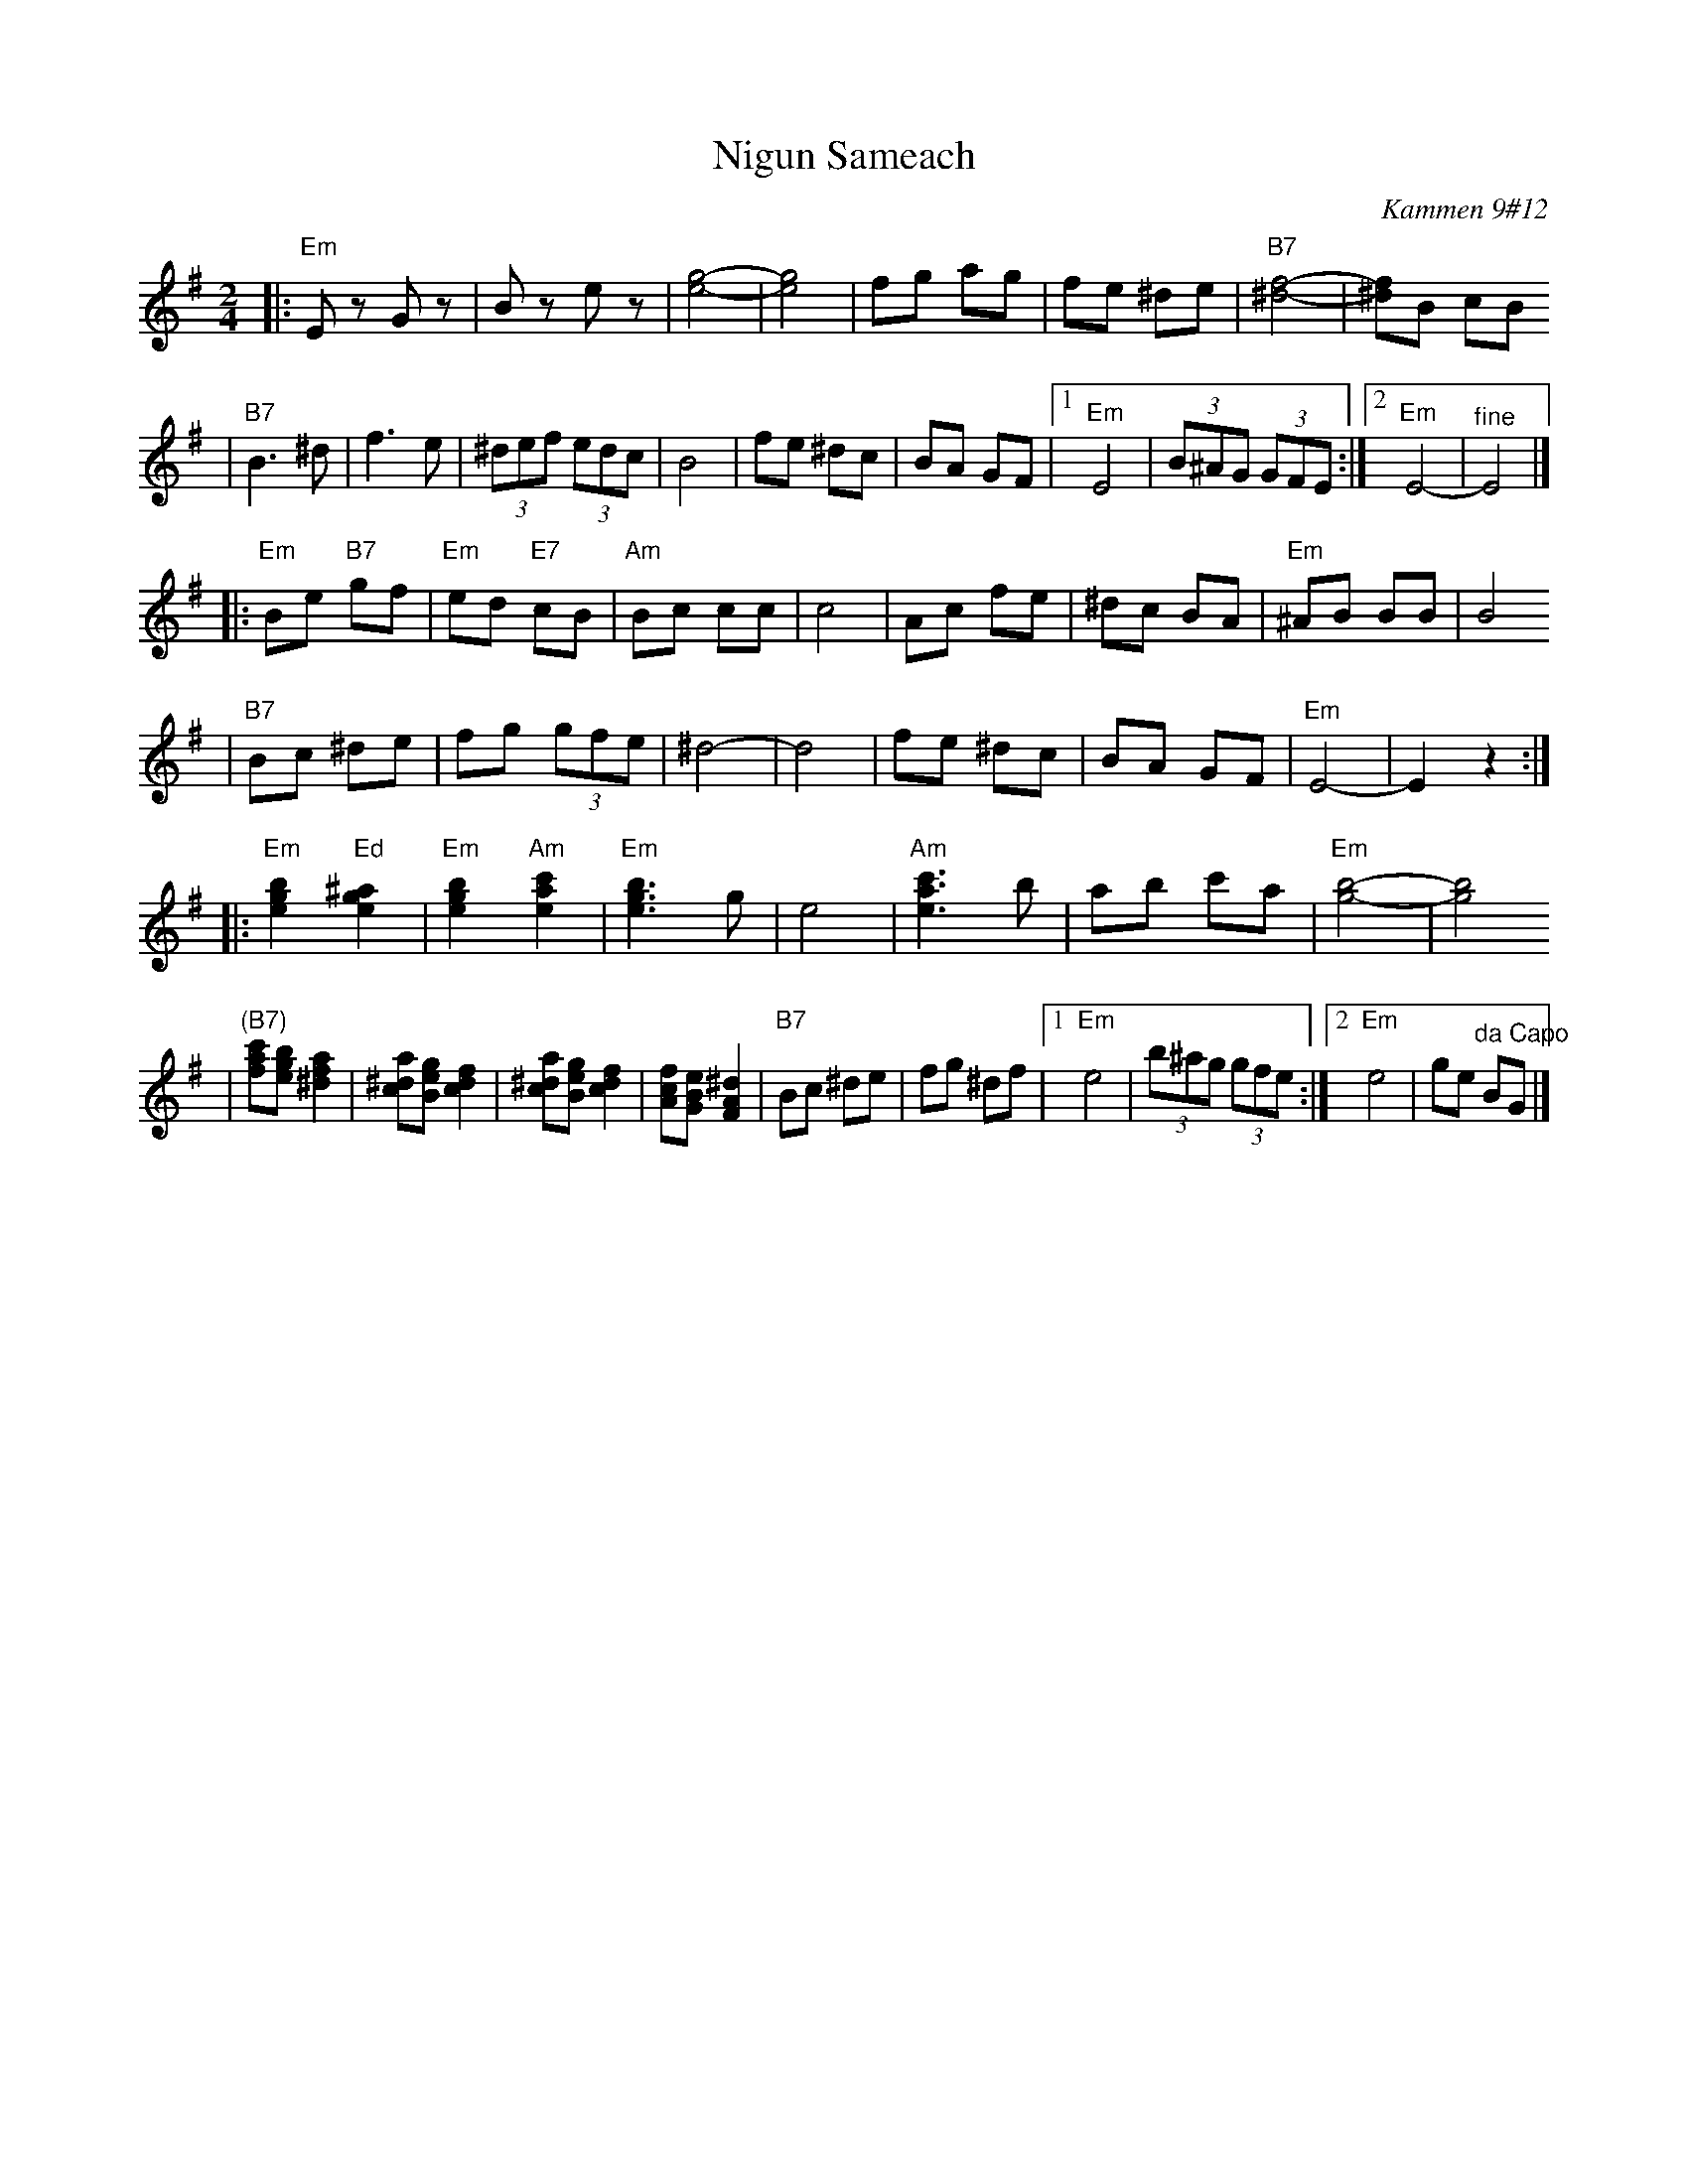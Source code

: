 X: 458
T: Nigun Sameach
R: bulgar, freylach
O: Kammen 9#12
B: Kammen 9#12
M: 2/4
L: 1/8
K: Em
|: "Em"Ez Gz | Bz ez | [g4e4]- | [g4e4] \
| fg ag | fe ^de | "B7"[f4^d4]- | [f^d]B cB
| "B7"B3 ^d| f3 e | (3^def (3edc | B4 | fe ^dc \
| BA GF |1 "Em"E4 | (3B^AG (3GFE :|2 "Em"E4- | "^fine"E4 |]
|: "Em"Be "B7"gf | "Em"ed "E7"cB | "Am"Bc cc | c4 \
| Ac fe | ^dc BA | "Em"^AB BB | B4
| "B7"Bc ^de | fg (3gfe | ^d4- | d4 \
| fe ^dc | BA GF | "Em"E4- | E2 z2 :|
|: "Em"[b2g2e2] "Ed"[^a2g2e2] | "Em"[b2g2e2] "Am"[c'2a2e2] | "Em"[b3g3e3] g | e4 \
| "Am"[c'3a3e3] b | ab c'a | "Em"[b4g4]- | [b4g4]
| "(B7)"[c'fa][bge] [a2f2^d2] | [a^dc][geB] [f2d2c2] | [a^dc][geB] [f2d2c2] | [fcA][eBG] [^d2A2F2] \
| "B7"Bc ^de | fg  ^df |1 "Em"e4 | (3b^ag (3gfe :|2 "Em"e4 | ge "^da Capo"BG |]
